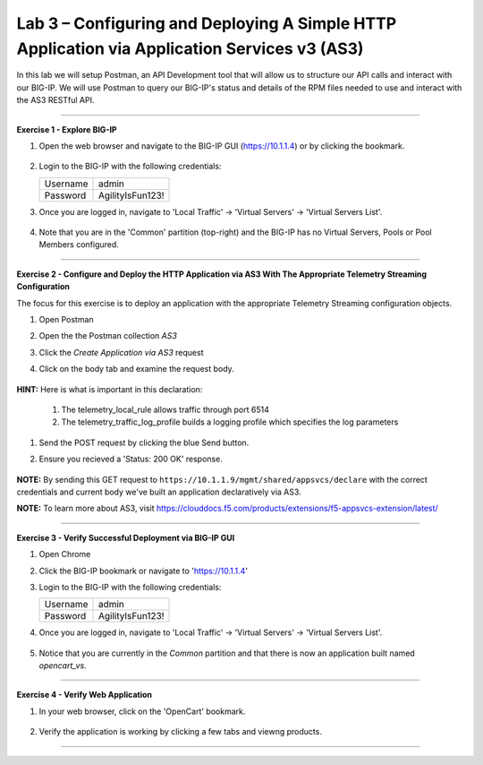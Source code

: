 Lab 3 – Configuring and Deploying A Simple HTTP Application via Application Services v3 (AS3)
-----------------------------------

In this lab we will setup Postman, an API Development tool that will allow us to structure our API calls and interact with our BIG-IP.
We will use Postman to query our BIG-IP's status and details of the RPM files needed to use and interact with the AS3 RESTful API.

------------------------------------------------ 

**Exercise 1 - Explore BIG-IP**


#. Open the web browser and navigate to the BIG-IP GUI (https://10.1.1.4) or by clicking the bookmark. 

    .. image:: /docs/_static/bigipbm.jpg

#. Login to the BIG-IP with the following credentials:

   +---------------+------------------------------------+
   | Username      |        admin                       |
   +---------------+------------------------------------+
   | Password      |    AgilityIsFun123!                |
   +---------------+------------------------------------+


#. Once you are logged in, navigate to 'Local Traffic' -> 'Virtual Servers' -> 'Virtual Servers List'. 

    .. image:: /docs/_static/vslist.jpg

#. Note that you are in the 'Common' partition (top-right) and the BIG-IP has no Virtual Servers, Pools or Pool Members configured. 

    .. image:: /docs/_static/vslistdisplay.jpg

------------------------------------------------ 

**Exercise 2 - Configure and Deploy the HTTP Application via AS3 With The Appropriate Telemetry Streaming Configuration**

The focus for this exercise is to deploy an application with the appropriate Telemetry Streaming configuration objects.

#. Open Postman 

#. Open the the Postman collection `AS3` 

#. Click the `Create Application via AS3` request 

#. Click on the body tab and examine the request body. 

    .. image:: /docs/_static/jsonbody.jpg

**HINT:** Here is what is important in this declaration: 

   #. The telemetry_local_rule allows traffic through port 6514  

   #. The telemetry_traffic_log_profile builds a logging profile which specifies the log parameters 

    .. image:: /docs/_static/as3snippet.jpg

#. Send the POST request by clicking the blue Send button.

#. Ensure you recieved a 'Status: 200 OK' response. 

    .. image:: /docs/_static/200response.jpg

**NOTE:** By sending this GET request to ``https://10.1.1.9/mgmt/shared/appsvcs/declare`` with the correct credentials and current body we've built an application declaratively via AS3. 

**NOTE:** To learn more about AS3, visit https://clouddocs.f5.com/products/extensions/f5-appsvcs-extension/latest/ 

  

------------------------------------------------ 

**Exercise 3 - Verify Successful Deployment via BIG-IP GUI**


#. Open Chrome 

#. Click the BIG-IP bookmark or navigate to 'https://10.1.1.4'

#. Login to the BIG-IP with the following credentials:

   +---------------+------------------------------------+
   | Username      |        admin                       |
   +---------------+------------------------------------+
   | Password      |    AgilityIsFun123!                |
   +---------------+------------------------------------+


#. Once you are logged in, navigate to 'Local Traffic' -> 'Virtual Servers' -> 'Virtual Servers List'. 

    .. image:: /docs/_static/vslist.jpg

#. Notice that you are currently in the `Common` partition and that there is now an application built named `opencart_vs`. 

    .. image:: /docs/_static/ocbigip.jpg


------------------------------------------------ 

**Exercise 4 - Verify Web Application**


#. In your web browser, click on the 'OpenCart' bookmark. 

    .. image:: /docs/_static/ocbookmark.jpg

#. Verify the application is working by clicking a few tabs and viewng products. 

    .. image:: /docs/_static/opencart.jpg

------------------------------------------------ 



